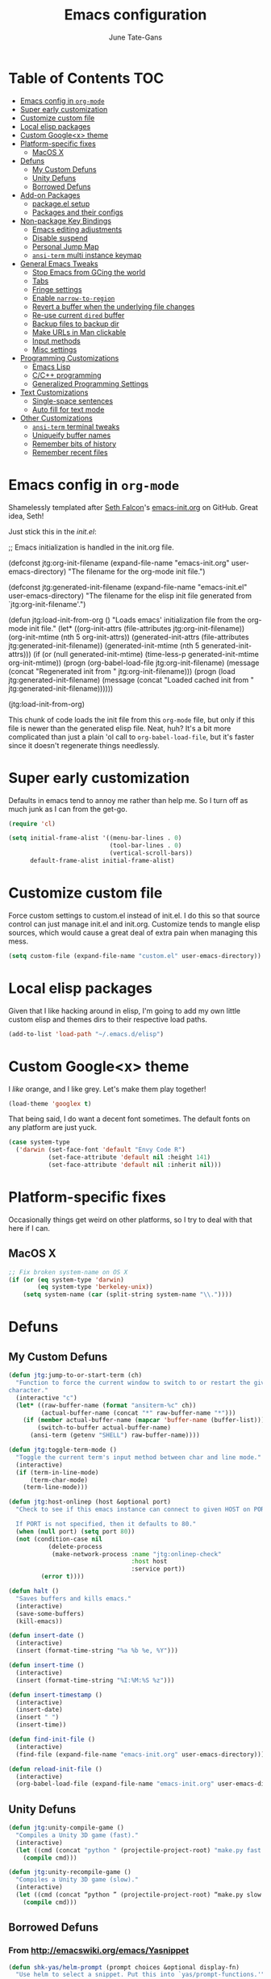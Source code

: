 #+TITLE: Emacs configuration
#+AUTHOR: June Tate-Gans
#+EMAIL: june@theonelab.com
#+OPTIONS: toc:3 num:nil ^:nil
#+STARTUP: contents

# table of contents down to level 2
# no section numbers
# don't use TeX syntax for sub and superscripts
# See http://orgmode.org/manual/Export-options.html

* Table of Contents                                                     :TOC:
 - [[#emacs-config-in-org-mode][Emacs config in =org-mode=]]
 - [[#super-early-customization][Super early customization]]
 - [[#customize-custom-file][Customize custom file]]
 - [[#local-elisp-packages][Local elisp packages]]
 - [[#custom-googlex-theme][Custom Google<x> theme]]
 - [[#platform-specific-fixes][Platform-specific fixes]]
     - [[#macos-x][MacOS X]]
 - [[#defuns][Defuns]]
     - [[#my-custom-defuns][My Custom Defuns]]
     - [[#unity-defuns][Unity Defuns]]
     - [[#borrowed-defuns][Borrowed Defuns]]
 - [[#add-on-packages][Add-on Packages]]
     - [[#packageel-setup][package.el setup]]
     - [[#packages-and-their-configs][Packages and their configs]]
 - [[#non-package-key-bindings][Non-package Key Bindings]]
     - [[#emacs-editing-adjustments][Emacs editing adjustments]]
     - [[#disable-suspend][Disable suspend]]
     - [[#personal-jump-map][Personal Jump Map]]
     - [[#ansi-term-multi-instance-keymap][=ansi-term= multi instance keymap]]
 - [[#general-emacs-tweaks][General Emacs Tweaks]]
     - [[#stop-emacs-from-gcing-the-world][Stop Emacs from GCing the world]]
     - [[#tabs][Tabs]]
     - [[#fringe-settings][Fringe settings]]
     - [[#enable-narrow-to-region][Enable =narrow-to-region=]]
     - [[#revert-a-buffer-when-the-underlying-file-changes][Revert a buffer when the underlying file changes]]
     - [[#re-use-current-dired-buffer][Re-use current =dired= buffer]]
     - [[#backup-files-to-backup-dir][Backup files to backup dir]]
     - [[#make-urls-in-man-clickable][Make URLs in Man clickable]]
     - [[#input-methods][Input methods]]
     - [[#misc-settings][Misc settings]]
 - [[#programming-customizations][Programming Customizations]]
     - [[#emacs-lisp][Emacs Lisp]]
     - [[#cc-programming][C/C++ programming]]
     - [[#generalized-programming-settings][Generalized Programming Settings]]
 - [[#text-customizations][Text Customizations]]
     - [[#single-space-sentences][Single-space sentences]]
     - [[#auto-fill-for-text-mode-][Auto fill for text mode ]]
 - [[#other-customizations][Other Customizations]]
     - [[#ansi-term-terminal-tweaks][=ansi-term= terminal tweaks]]
     - [[#uniqueify-buffer-names][Uniqueify buffer names]]
     - [[#remember-bits-of-history][Remember bits of history]]
     - [[#remember-recent-files][Remember recent files]]

* Emacs config in =org-mode=

Shamelessly templated after [[mailto:seth@userprimary.net][Seth Falcon]]'s [[http://raw.githubusercontent.com/seth/my-emacs-dot-d/master/emacs-init.org][emacs-init.org]] on GitHub. Great idea,
Seth!

Just stick this in the [[~/.emacs.d/init.el][init.el]]:

#+BEGIN_EXAMPLE emacs-lisp
  ;; Emacs initialization is handled in the init.org file.

  (defconst jtg:org-init-filename (expand-file-name "emacs-init.org" user-emacs-directory)
    "The filename for the org-mode init file.")

  (defconst jtg:generated-init-filename (expand-file-name "emacs-init.el" user-emacs-directory)
    "The filename for the elisp init file generated from `jtg:org-init-filename'.")

  (defun jtg:load-init-from-org ()
    "Loads emacs' initialization file from the org-mode init file."
    (let* ((org-init-attrs (file-attributes jtg:org-init-filename))
           (org-init-mtime (nth 5 org-init-attrs))
           (generated-init-attrs (file-attributes jtg:generated-init-filename))
           (generated-init-mtime (nth 5 generated-init-attrs)))
      (if (or (null generated-init-mtime)
              (time-less-p generated-init-mtime org-init-mtime))
          (progn
            (org-babel-load-file jtg:org-init-filename)
            (message (concat "Regenerated init from " jtg:org-init-filename)))
        (progn
          (load jtg:generated-init-filename)
          (message (concat "Loaded cached init from " jtg:generated-init-filename))))))

  (jtg:load-init-from-org)
#+END_EXAMPLE

This chunk of code loads the init file from this =org-mode= file, but only if
this file is newer than the generated elisp file. Neat, huh? It's a bit more
complicated than just a plain 'ol call to =org-babel-load-file=, but it's faster
since it doesn't regenerate things needlessly.

* Super early customization

Defaults in emacs tend to annoy me rather than help me. So I turn off as much
junk as I can from the get-go.

#+BEGIN_SRC emacs-lisp
  (require 'cl)

  (setq initial-frame-alist '((menu-bar-lines . 0)
                              (tool-bar-lines . 0)
                              (vertical-scroll-bars))
        default-frame-alist initial-frame-alist)
#+END_SRC

* Customize custom file

Force custom settings to custom.el instead of init.el. I do this so that source
control can just manage init.el and init.org. Customize tends to mangle elisp
sources, which would cause a great deal of extra pain when managing this mess.

#+BEGIN_SRC emacs-lisp
  (setq custom-file (expand-file-name "custom.el" user-emacs-directory))
#+END_SRC

* Local elisp packages

Given that I like hacking around in elisp, I'm going to add my own
little custom elisp and themes dirs to their respective load paths.

#+BEGIN_SRC emacs-lisp
  (add-to-list 'load-path "~/.emacs.d/elisp")
#+END_SRC

* Custom Google<x> theme

I /like/ orange, and I like grey. Let's make them play together!

#+BEGIN_SRC emacs-lisp
  (load-theme 'googlex t)
#+END_SRC

That being said, I do want a decent font sometimes. The default fonts on any
platform are just yuck.

#+BEGIN_SRC emacs-lisp
  (case system-type
    ('darwin (set-face-font 'default "Envy Code R")
             (set-face-attribute 'default nil :height 141)
             (set-face-attribute 'default nil :inherit nil)))
#+END_SRC

* Platform-specific fixes

Occasionally things get weird on other platforms, so I try to deal with that
here if I can.

** MacOS X

#+BEGIN_SRC emacs-lisp
  ;; Fix broken system-name on OS X
  (if (or (eq system-type 'darwin)
          (eq system-type 'berkeley-unix))
      (setq system-name (car (split-string system-name "\\."))))
#+END_SRC

* Defuns
** My Custom Defuns

#+BEGIN_SRC emacs-lisp
  (defun jtg:jump-to-or-start-term (ch)
    "Function to force the current window to switch to or restart the given term
  character."
    (interactive "c")
    (let* ((raw-buffer-name (format "ansiterm-%c" ch))
           (actual-buffer-name (concat "*" raw-buffer-name "*")))
      (if (member actual-buffer-name (mapcar 'buffer-name (buffer-list)))
          (switch-to-buffer actual-buffer-name)
        (ansi-term (getenv "SHELL") raw-buffer-name))))

  (defun jtg:toggle-term-mode ()
    "Toggle the current term's input method between char and line mode."
    (interactive)
    (if (term-in-line-mode)
        (term-char-mode)
      (term-line-mode)))

  (defun jtg:host-onlinep (host &optional port)
    "Check to see if this emacs instance can connect to given HOST on PORT.

    If PORT is not specified, then it defaults to 80."
    (when (null port) (setq port 80))
    (not (condition-case nil
             (delete-process
              (make-network-process :name "jtg:onlinep-check"
                                    :host host
                                    :service port))
           (error t))))

  (defun halt ()
    "Saves buffers and kills emacs."
    (interactive)
    (save-some-buffers)
    (kill-emacs))

  (defun insert-date ()
    (interactive)
    (insert (format-time-string "%a %b %e, %Y")))

  (defun insert-time ()
    (interactive)
    (insert (format-time-string "%I:%M:%S %z")))

  (defun insert-timestamp ()
    (interactive)
    (insert-date)
    (insert " ")
    (insert-time))

  (defun find-init-file ()
    (interactive)
    (find-file (expand-file-name "emacs-init.org" user-emacs-directory)))

  (defun reload-init-file ()
    (interactive)
    (org-babel-load-file (expand-file-name "emacs-init.org" user-emacs-directory)))
#+END_SRC

** Unity Defuns

#+BEGIN_SRC emacs-lisp
  (defun jtg:unity-compile-game ()
    "Compiles a Unity 3D game (fast)."
    (interactive)
    (let ((cmd (concat "python " (projectile-project-root) "make.py fast " (projectile-project-root))))
      (compile cmd)))

  (defun jtg:unity-recompile-game ()
    "Compiles a Unity 3D game (slow)."
    (interactive)
    (let ((cmd (concat “python ” (projectile-project-root) “make.py slow ” (projectile-project-root))))
      (compile cmd)))
#+END_SRC

** Borrowed Defuns
*** From http://emacswiki.org/emacs/Yasnippet

#+BEGIN_SRC emacs-lisp
  (defun shk-yas/helm-prompt (prompt choices &optional display-fn)
    "Use helm to select a snippet. Put this into `yas/prompt-functions.'"
    (interactive)
    (setq display-fn (or display-fn 'identity))
    (if (require 'helm-config)
        (let (tmpsource cands result rmap)
          (setq cands (mapcar (lambda (x) (funcall display-fn x)) choices))
          (setq rmap (mapcar (lambda (x) (cons (funcall display-fn x) x)) choices))
          (setq tmpsource
                (list
                 (cons 'name prompt)
                 (cons 'candidates cands)
                 '(action . (("Expand" . (lambda (selection) selection))))
                 ))
          (setq result (helm-other-buffer '(tmpsource) "*helm-select-yasnippet"))
          (if (null result)
              (signal 'quit "user quit!")
            (cdr (assoc result rmap))))
      nil))
#+END_SRC

*** From [[http://www.emacswiki.org/emacs/HexColour]]

Handy bit of code to colorize HTML-style RGB strings with their actual values.
I've adjusted it to use American english names.

#+BEGIN_SRC emacs-lisp
  (defvar hexcolor-keywords
    '(("#[abcdef[:digit:]]\\{6\\}"
       (0 (put-text-property (match-beginning 0)
                             (match-end 0)
                             'face (list :background 
                                         (match-string-no-properties 0)))))))

  (defun hexcolor-add-to-font-lock ()
    (font-lock-add-keywords nil hexcolor-keywords))
#+END_SRC

*** Back to indentation or actual beginning-of-line

Borrowed from [[https://github.com/Wilfred/.emacs.d/blob/gh-pages/init.org#by-symbol][Wilfred's init.org]].

#+BEGIN_SRC emacs-lisp
(defun beginning-of-line-dwim ()
  "Toggles between moving point to the first non-whitespace character, and
the start of the line."
  (interactive)
  (let ((start-position (point)))
    ;; Move to the first non-whitespace character.
    (back-to-indentation)
    
    ;; If we haven't moved position, go to start of the line.
    (when (= (point) start-position)
      (move-beginning-of-line nil))))
#+END_SRC 

*** Eliminate magit higlighting

Magit has this really annoying habit of highlighting the current chunk in a
really garish color background. Worse, it uses overlays to ensure colors show up
right over the background. I don't care for either of those bits of
functionality, so I prefer to turn it off using [[https://github.com/magit/magit/issues/133][DarwinAwardWinner's fix]].

#+BEGIN_SRC emacs-lisp
(defun disable-magit-highlight-in-buffer () 
  (face-remap-add-relative 'magit-item-highlight '()))
#+END_SRC 

*** Make magit run full-frame

Borrowed from [[http://whattheemacsd.com/setup-magit.el-01.html][whattheemacsd.com]]

#+BEGIN_SRC emacs-lisp
  (defadvice magit-status (around magit-fullscreen activate)
    (window-configuration-to-register :magit-fullscreen)
    ad-do-it
    (delete-other-windows))

  (defun magit-quit-session ()
    "Restores the previous window configuration and kills the magit buffer"
    (interactive)
    (kill-buffer)
    (jump-to-register :magit-fullscreen))
#+END_SRC

*** rcirc-related helpers

Not sure where I grabbed some of these defuns from.

#+BEGIN_SRC emacs-lisp
  (require 'netrc)

  (defvar dim:dynamic-fill-column-margin 3
    "Safety margin used to calculate fill-column depending on window-width")

  (defun dim:dynamic-fill-column-window (window &optional margin)
    "Dynamically get window's width and adjust fill-column accordingly"
    (with-current-buffer (window-buffer window)
      (when (eq major-mode 'rcirc-mode)
        (setq fill-column
              (- (window-width window) 
                 (or margin dim:dynamic-fill-column-margin))))))

  (defun dim:dynamic-fill-column (frame)
    "Dynamically tune fill-column for a frame's windows at redisplay time"
    (walk-windows 'dim:dynamic-fill-column-window 'no-minibuf frame))

  (defun rcirc-get-nick-pass (server nick)
    "Return the password for the given nick to send to nickserv."
    (let ((tokens (netrc-machine (netrc-parse) server)))
      (netrc-get tokens "password")))
#+END_SRC

* Add-on Packages

I use John Wiegley's =[[https://github.com/jwiegley/use-package][use-package]]= to help config/install packages that may or
may not be present on the current system. This makes use of [[http://melpa.milkbox.net/][MELPA]]'s package
repository to slurp packages down via =package.el=.

** package.el setup

I prefer MELPA as my first source of truth, followed by org and then GNU. We
only update the list of packages if and only if we're online and can reach
MELPA.

#+BEGIN_SRC emacs-lisp
  (require 'package)

  (setq package-archives '(("melpa" . "http://melpa.milkbox.net/packages/")
                           ("org"   . "http://orgmode.org/elpa/")
                           ("gnu"   . "http://elpa.gnu.org/packages/")))

  (when (jtg:host-onlinep "melpa.milkbox.net")
    (package-refresh-contents))

  (package-initialize)
#+END_SRC

** Packages and their configs

Quick reference to =use-package=:
  - =:ensure= :: forces a package to be installed if it hasn't been already.
  - =:init= :: does configuration of a package, even when the package loading is
             deferred.
  - =:config= :: does configuration of a package only after the module has been
               loaded.
  - =:bind= :: sets up keybindings and autoloads for the given functions they
             call.
  - =:mode= :: ??? FIXME
  - =:load-path= :: ??? FIXME

*** =use-package=

This is a little unique since there's a bootstrapping problem here. Instead of
using =use-package= to install =use-package=, I do a quick hack around it
instead to check if it's available and install it directly if not.

#+BEGIN_SRC emacs-lisp
  (unless (require 'use-package nil t)
    (package-install 'use-package)
    (require 'use-package))
#+END_SRC

*** magit

#+BEGIN_SRC emacs-lisp
  (use-package magit
    :ensure
    :bind ("C-x g" . magit-status)
    :init
    (require 'magit)
    (magit-auto-revert-mode t)
    :config
    (diminish 'magit-auto-revert-mode)
    (define-key magit-status-mode-map (kbd "q") 'magit-quit-session)

    (setq magit-diff-use-overlays nil)
    
    (dolist (hook (list 'magit-process-mode-hook
                        'magit-status-mode-hook
                        'magit-diff-mode-hook))
      (add-hook hook #'disable-magit-highlight-in-buffer))
    (add-hook 'magit-log-edit-mode-hook #'auto-fill-mode))
#+END_SRC

**** magit-annex

#+BEGIN_SRC emacs-lisp
  (use-package magit-annex
    :ensure)
#+END_SRC

**** magit-filenotify

#+BEGIN_SRC emacs-lisp
  (use-package magit-filenotify
    :ensure)
#+END_SRC

**** magit-push-remote

#+BEGIN_SRC emacs-lisp
  (use-package magit-push-remote
    :ensure)
#+END_SRC

*** ggtags

#+BEGIN_SRC emacs-lisp
  (use-package ggtags
    :ensure)
#+END_SRC

*** =expand-region=

Really useful method for making a quick region selection. Instead of moving
point, you just repeatedly press a key to expand the region from point to ever
larger chunks.

#+BEGIN_SRC emacs-lisp
  (use-package expand-region
    :ensure
    :bind (("M-C-SPC" . er/expand-region)))
#+END_SRC

*** =edit-list=

Something I tried to hack up using =gnus-eforms= but ultimately failed. This
allows you to edit a list interactively.

#+BEGIN_SRC emacs-lisp
  (use-package edit-list
    :ensure)
#+END_SRC

*** Emacs web wowser (=eww=)

This thing is crazy. Emacs finally has a web browser built
in. Unfortunately, the keymaps are a little weird.

#+BEGIN_SRC emacs-lisp
  (use-package eww
    :config
    (bind-key "<backtab>" 'shr-previous-link eww-mode-map)
    (bind-key "<S-tab>"   'shr-previous-link eww-mode-map))
#+END_SRC

*** Org mode

Org is amazing. Absolutely amazing. I use it for notes, agendas, etc. It's so
amazing, I can't even describe how amazing it is. I use it as my default mode
(instead of fundamental -- a totally useless mode).

Go read [[http://orgmode.org/manual/][the manual]]!

#+BEGIN_SRC emacs-lisp
  (use-package org
    :ensure
    :mode ("\\.org$" . org-mode)
    :bind (("C-c c" . org-capture)
           ("C-c l" . org-store-link))
    :init
    (setq-default major-mode 'org-mode)
    (setq org-directory          "~/Notebook/org"
          org-default-notes-file "~/Notebook/org/notes.org"
          org-enforce-todo-dependencies t
          org-display-custom-times t
          org-time-stamp-custom-formats '("<%m/%d/%y %a>" . "<%m/%d/%y %a %H:%M>")
          org-deadline-warning-days 14
          org-reverse-note-order t
          org-return-follows-link t

          org-structure-template-alist '(("s" "#+BEGIN_SRC ?\n\n#+END_SRC" "<src lang=\"?\">\n\n</src>")
                                         ("e" "#+BEGIN_EXAMPLE\n?\n#+END_EXAMPLE" "<example>\n?\n</example>")
                                         ("q" "#+BEGIN_QUOTE\n?\n#+END_QUOTE" "<quote>\n?\n</quote>")
                                         ("v" "#+BEGIN_VERSE\n?\n#+END_VERSE" "<verse>\n?\n</verse>")
                                         ("V" "#+BEGIN_VERBATIM\n?\n#+END_VERBATIM" "<verbatim>\n?\n</verbatim>")
                                         ("c" "#+BEGIN_CENTER\n?\n#+END_CENTER" "<center>\n?\n</center>")
                                         ("l" "#+BEGIN_SRC emacs-lisp\n?\n#+END_SRC" "<src lang=\"emacs-lisp\">\n?\n</literal>")
                                         ("h" "#+BEGIN_HTML\n?\n#+END_HTML" "<literal style=\"html\">\n?\n</literal>")
                                         ("H" "#+HTML: " "<literal style=\"html\">?</literal>")
                                         ("a" "#+BEGIN_ASCII\n?\n#+END_ASCII" "")
                                         ("A" "#+ASCII: " "")
                                         ("i" "#+INDEX: ?" "#+INDEX: ?")
                                         ("I" "#+INCLUDE: %file ?" "<include file=%file markup=\"?\">"))

          org-special-ctrl-a/e t
          org-special-ctrl-k t

          org-refile-use-outline-path 'file
          org-refile-allow-creating-parent-nodes 'confirm
          org-refile-targets '((org-agenda-files :maxlevel . 1)
                               (nil :maxlevel . 1))

          org-src-fontify-natively t
          org-src-window-setup 'current-window
          org-src-lang-modes '(("elisp" . emacs-lisp)
                               ("dot"   . fundamental)))
    :config
    (add-hook 'org-mode-hook #'auto-fill-mode))
#+END_SRC

**** =org-toc=

Creates a simple table of contents on the first headline with a =:TOC:= tag
embedded on it.

#+BEGIN_SRC emacs-lisp
  (use-package org-toc
    :ensure
    :init
    (add-hook 'org-mode-hook #'org-toc-enable))
#+END_SRC

**** =org-capture=

I keep notes for various TODOs, misc notes, and even notes for 1:1 meetings with
folks.

#+BEGIN_SRC emacs-lisp
  (defvar jtg:current-one-on-one nil
    "The name of the org file used for notes for the current 1:1.")

  (defun jtg:capture-one-on-one ()
    "Sets up a capture for a 1:1 meeting with a given person."
    (interactive "sWho: ")
    (setq current-one-on-one (concat org-directory "/1:1/" who ".org"))
    (org-capture nil "1"))

  (use-package org-capture
    :bind (("C-c c" . org-capture)
           ("C-c C" . jtg:capture-one-on-one))
    :init
    (setq org-capture-templates '(("t" "Todo" entry (file+headline "~/Notebook/org/agenda.org" "Unfiled Tasks"))
                                  ("n" "Note" entry (file+datetree "~/Notebook/org/notes.org" "* %u %?"))
                                  ("1" "1:1 Note" entry (file+datetree current-one-on-one "* [%<%d-%b-%Y %H:%M>] %?\n%i\n")))))
#+END_SRC

**** =org-agenda=

#+BEGIN_SRC emacs-lisp
  (use-package org-agenda
    :bind (("C-c a" . org-agenda))
    :init
    (setq org-agenda-files '("~/Notebook/org/agenda.org")
          org-agenda-resore-windows-after-quit t
          org-agenda-skip-deadline-if-done t
          org-agenda-skip-scheduled-if-done t
          org-agenda-start-on-weekday nil
          org-agenda-span 'week
          org-agenda-dim-blocked-tasks t
          org-agenda-custom-commands '(("d" "Delegated tasks" todo "DELEGATED" nil)
                                       ("c" "Completed tasks" todo "DONE|DEFERRED|CANCELLED" nil)
                                       ("w" "Blocked tasks" todo "WAITING" nil)
                                       ("W" "21-day view" agenda "" ((org-agenda-span 21)))
                                       ("A" "High priority tasks for today" agenda ""
                                        ((org-agenda-skip-function (lambda () (org-agenda-skip-entry-if 'notregexp "\\=.*\\[#A\\]")))
                                         (org-agenda-span 'day)
                                         (org-agenda-overriding-header "Today's Priority #A tasks: ")))
                                       ("S" "Last week's snippet" tags "TODO=\"DONE\"+CLOSED>=\"<-1w>\"|TODO=\"STARTED\""
                                        ((org-agenda-overriding-header "Last week's completed TODOs: ")))
                                       ("u" "Unscheduled tasks" alltodo ""
                                        ((org-agenda-skip-function (lambda () (org-agenda-skip-entry-if 'scheduled 'deadline 'regexp "<[^>\n]+>")))
                                         (org-agenda-overriding-header "Unscheduled TODO entries: "))))))
#+END_SRC

**** =org-mobile=

#+BEGIN_SRC emacs-lisp
  (use-package org-mobile
    :init
    (setq org-mobile-inbox-for-pull "~/Notebook/org/from-mobile.org"
          org-mobile-directory      "~/Dropbox/MobileOrg"))
#+END_SRC

*** =company-mode=

#+BEGIN_SRC emacs-lisp
  (use-package company
    :ensure
    :diminish company-mode)

  (global-company-mode)
#+END_SRC

*** =footnote-mode=

#+BEGIN_SRC emacs-lisp
  (use-package footnote
    :ensure
    :config
    (setq footnote-prefix (kbd "C-c f")
          footnote-section-tag ""
          footnote-narrow-to-footnote-when-editing t
          footnote-spaced-footnotes nil))
#+END_SRC

*** Powerline

#+BEGIN_SRC emacs-lisp
(use-package powerline
  :ensure
  :init (powerline-center-theme)
  :config
  (setq powerline-default-separator 'butt)
  (powerline-center-theme))
#+END_SRC

*** Flycheck

Really useful, lighter weight replacement to flymake.

#+BEGIN_SRC emacs-lisp
  (use-package flycheck
    :ensure
    :diminish flycheck-mode
    :init (require 'flycheck)
    :bind (("M-n" . flycheck-next-error)
           ("M-p" . flycheck-previous-error))
    :config
    (setq flycheck-checkers (--remove (eq it 'emacs-lisp-checkdoc) flycheck-checkers))
    (global-flycheck-mode))

  (use-package flycheck-pos-tip
    :ensure
    :init
    (setq flycheck-display-errors-function #'flycheck-pos-tip-error-messages))
#+END_SRC

*** =markdown-mode=

#+BEGIN_SRC emacs-lisp
  (use-package markdown-mode
    :ensure
    :mode (("\\.text\\'" . markdown-mode)
           ("\\.markdown\\'" . markdown-mode)
           ("\\.md\\'" . markdown-mode))
    :config
    (add-to-list 'markdown-mode-hook 'auto-fill-mode))
#+END_SRC

*** =js2-mode=

#+BEGIN_SRC emacs-lisp
  (use-package js2-mode
    :ensure
    :mode ("\\.js$" . js2-mode)
    :config
    (setq js2-basic-offset 4
          js2-mirror-mode nil
          js2-indent-on-enter-key t
          js2-mode-squeeze-spaces nil
          js2-highlight-level 3
          js2-cleanup-whitespace t
          js2-enter-indents-newline t)
    (add-hook 'js2-mode-hook #'auto-fill-mode))
#+END_SRC

*** C# mode

This is yet another handy mode for editing C# files. Quite useful, though I
don't do much in the way of customization. Probably should, though.

#+BEGIN_SRC emacs-lisp
  (use-package csharp-mode
    :ensure
    :config
    (flycheck-define-checker csharp-unity
                             "Custom checker for Unity projects"
                             :modes (csharp-mode)
                             :command ("python" (eval (concat (projectile-project-root) "make.py")) "fast" (eval (projectile-project-root)) source-original source)
                             :error-patterns ((warning line-start (file-name) "(" line (zero-or-more not-newline) "): " (message) line-end)
                                              (error line-start (file-name) "(" line (zero-or-more not-newline) "): " (message) line-end)))
    (add-hook 'csharp-mode-hook #'fci-mode)
    (add-hook 'csharp-mode-hook #'company-mode))
#+END_SRC

*** Swift mode

#+BEGIN_SRC emacs-lisp
  (use-package swift-mode
    :ensure
    :config
    (setq flycheck-swift-sdk-path "/Applications/Xcode.app/Contents/Developer/Toolchains/XcodeDefault.xctoolchain/usr/bin")
    (add-to-list 'flycheck-checkers 'swift))
#+END_SRC

*** YAML mode

#+BEGIN_SRC emacs-lisp
  (use-package yaml-mode
    :ensure)
#+END_SRC

*** Semantic

Semantic is great for doing crazy amounts of structured editing in C and C++
code. In general, I should use this.

#+BEGIN_SRC emacs-lisp
  (use-package semantic
    :ensure
    :config
    (semantic-mode 1)
    (global-ede-mode 1))
#+END_SRC

*** Fill column indicator

This little beauty makes every mode that uses it have a vertical line like
other, more "modern" editors have.

#+BEGIN_SRC emacs-lisp
  (use-package fill-column-indicator
    :ensure
    :config
    (setq-default fci-rule-column 80))
#+END_SRC

*** Projectile

Really handy, lightweight project system to identify a "project" based upon a
simple file at the root of it. Searches upstream through the tree for the file,
just like how git does.

#+BEGIN_SRC emacs-lisp
  (use-package projectile
    :ensure
    :diminish projectile-mode
    :init
    (require 'projectile)
    (projectile-global-mode))
#+END_SRC

*** Yasnippet

#+BEGIN_SRC emacs-lisp
  (use-package yasnippet
    :ensure
    :diminish yasnippet-mode
    :commands yas-global-mode
    :init
    (add-hook 'hippie-expand-try-functions-list #'yas-hippie-try-expand)
    (yas-global-mode 1)
    :config
    (add-to-list 'yas-prompt-functions 'shk-yas/helm-prompt)
    (diminish 'yas-minor-mode))
#+END_SRC

*** Helm

Huge interaction usability increase with this little package. Works like
QuickSilver on the Mac to make things very simple.

#+BEGIN_SRC emacs-lisp
  (use-package helm
    :ensure
    :diminish helm-mode
    :bind (("M-x"     . helm-M-x)
           ("C-x b"   . helm-mini)
           ("C-c j"   . helm-semantic-or-imenu)
           ("M-s o"   . helm-occur)
           ("C-h a"   . helm-apropos)
           ("C-c RET" . helm-resume)
           ("C-h SPC" . helm-all-mark-rings)
           ("C-h r"   . helm-register)
           ("M-y"     . helm-show-kill-ring))
    :init
    (require 'helm-config)

    (setq helm-idle-delay 0.0
          helm-input-idle-delay 0.01
          helm-quick-update t
          helm-ff-skip-boring-files t)

    (helm-mode 1))
#+END_SRC

**** =helm-projectile=

#+BEGIN_SRC emacs-lisp
  (use-package helm-projectile
    :ensure
    :init (progn
                 (setq projectile-completion-system 'helm)
                 (helm-projectile-on)))
#+END_SRC

**** =helm-company=

#+BEGIN_SRC emacs-lisp
  (use-package helm-company
    :ensure
    :init (progn
            (define-key company-mode-map (kbd "C-:") 'helm-company)
            (define-key company-active-map (kbd "C-:") 'helm-company)))
#+END_SRC

**** =helm-dash=

#+BEGIN_SRC emacs-lisp
  (use-package helm-dash
    :ensure)
#+END_SRC

**** =helm-flycheck=

#+BEGIN_SRC emacs-lisp
  (use-package helm-flycheck
    :ensure)
#+END_SRC

**** =helm-c-yasnippet=

#+BEGIN_SRC emacs-lisp
  (use-package helm-c-yasnippet
    :ensure)
#+END_SRC

*** rcirc

#+BEGIN_SRC emacs-lisp
  (use-package rcirc-color
    :ensure)

  (use-package rcirc
    :ensure
    :config
    (require 'rcirc-color)

    (setq rcirc-log-flag t
          rcirc-omit-responses '("JOIN" "PART" "QUIT" "NICK" "AWAY")
          rcirc-decode-coding-system 'undecided
          rcirc-auto-authenticate t
          rcirc-default-nick "texel"
          rcirc-default-user-name "texel"
          rcirc-default-user-full-name "June Tate-Gans"
          rcirc-authinfo `("freenode" nickserv "texel" ,(rcirc-get-nick-pass "irc.freenode.net" "texel"))
          rcirc-buffer-maximum-lines 10000
          rcirc-kill-channel-buffers t)
          

    (set-face-foreground 'rcirc-my-nick "yellow" nil)
    (add-to-list 'window-size-change-functions 'dim:dynamic-fill-column)
    (add-hook 'rcirc-mode-hook #'flyspell-mode)
    (rcirc-track-minor-mode))
#+END_SRC

* Non-package Key Bindings

This is where I setup my generalized key bindings that don't directly affect a
given mode. I much prefer using John Wiegley's =bind-key= package to manage
these bindings -- it helps to eliminate most of the boilerplate.

#+BEGIN_SRC emacs-lisp
  (require 'bind-key)
#+END_SRC

** Emacs editing adjustments

These are keybindings that make emacs a bit more bearable. I don't really need
the crazy levels of customizability that things like paredit mode have. Just a
few extra shortcuts with insert-pair are enough. Also, since I'm multi-platform,
I sometimes have to make allowances for keyboards that may not have keys I need,
or where remapping them is intractable (such as grave/hyper).

#+BEGIN_SRC emacs-lisp
  ;; Needed for the zap-up-to-char defun.
  (require 'misc)

  (bind-keys ("M-\""  . insert-pair)
             ("M-'"   . insert-pair)
             ("M-["   . insert-pair)
             ("M-{"   . insert-pair)
             ("C-c C-'" . (lambda () (interactive) (insert "`")))

             ("C-c q" . auto-fill-mode)

             ("C-s"   . isearch-forward-regexp)
             ("C-r"   . isearch-backward-regexp)
             ("M-%"   . query-replace-regexp)

             ("M-SPC" . pop-mark)
             ("C-a"   . beginning-of-line-dwim)

             ("M-F"   . subword-forward)
             ("M-B"   . subword-backward)

             ("M-z"   . zap-up-to-char))
#+END_SRC

** Disable suspend

Emacs multi-tty functionality tends to behave very badly when it comes to
suspending, so I have to disable it manually here. Usually if I'm in emacs
anyway, I want to stay there -- suspending it doesn't make sense.

#+BEGIN_SRC emacs-lisp
  (setq cannot-suspend t)
  (unbind-key "\C-z")
#+END_SRC

** Personal Jump Map

I've decided it's time to try to centralize and manage my keybinds a bit better
than I have been. I'm "running out of keys" so to speak, and it's about time I
had my own custom prefix key, anyway.

#+BEGIN_SRC emacs-lisp
  (bind-keys :prefix-map jtg:jump-map
             :prefix-docstring "Personal keymap used for custom key definitions."
             :prefix "C-c C-j"
             ("e" . eww)
             ("I" . find-init-file)
             ("R" . reload-init-file))
#+END_SRC

** =ansi-term= multi instance keymap

I find it really handy to have multiple =ansi-term= sessions running at once in
emacs -- especially when it's daemonized.

#+BEGIN_SRC emacs-lisp
  (bind-key "C-c t" #'jtg:jump-to-or-start-term)
#+END_SRC

* General Emacs Tweaks

Things that don't relate to packages or are generalized emacs settings go here.

** Stop Emacs from GCing the world

Emacs will by default start GCing at 800KiB of garbage. This is really low once
you start to have a bunch of add-on packages loaded. I bump mine to 10MB since
memory is relatively cheap on workstations.

I also turn on garbage collection messages so I can see when things are going on
in the background.

#+BEGIN_SRC emacs-lisp
  ;; Only GC when we hit a threshold of 10MB of RAM
  (setq-default gc-cons-threshold 10000000)

  ;; Enable garbage collection messages
  (setq garbage-collection-messages t)
#+END_SRC

** Tabs

Tabs are evil, but we still have to live with them.

#+BEGIN_SRC emacs-lisp
  (setq-default indent-tabs-mode nil
                tab-width 4)
#+END_SRC

** Fringe settings

#+BEGIN_SRC emacs-lisp
  (setq-default indicate-empty-lines t
                indicate-buffer-boundaries t)
#+END_SRC

** Enable =narrow-to-region=

Really, really handy, though confusing to folks who accidentally type in
=C-x n n=. Emacs will auto-set this in [[~/.emacs.d/custom.el][custom.el]] on first use, but I didn't feel
like that was necessary. Just adds extra problems to source control.

#+BEGIN_SRC emacs-lisp
  (put 'narrow-to-region 'disabled nil)
#+END_SRC

** Revert a buffer when the underlying file changes

#+BEGIN_SRC emacs-lisp
(global-auto-revert-mode t)
#+END_SRC

** Re-use current =dired= buffer

=dired= has this really nifty feature where if you open the dir at point with
=RET= it will re-use the existing buffer instead of spewing buffers all over the
place.

#+BEGIN_SRC emacs-lisp
  (setq dired-find-subdir t)
#+END_SRC

** Backup files to backup dir

#+BEGIN_SRC emacs-lisp
  ;; store autosave files in tmp
  (setq auto-save-file-name-transforms
        `((".*" ,temporary-file-directory t)))

  ;; store backups in the backup dir
  (setq backup-by-copying t
        backup-directory-alist '(("." . "~/.emacs.d/backups"))
        delete-old-versions t
        kept-new-versions 24
        kept-old-version 12
        make-backup-files t
        version-control t
        vc-make-backup-files t)

  ;; stop dropping nuisance lockfiles everywhere
  (setq create-lockfiles nil)
#+END_SRC

** Make URLs in Man clickable

#+BEGIN_SRC emacs-lisp
  (add-hook 'Man-mode-hook #'goto-address)
#+END_SRC

** Input methods

I like to type in Japanese, so let's tell MULE about that.

#+BEGIN_SRC emacs-lisp
  (setq default-input-method "japanese-hiragana")
#+END_SRC

** Misc settings

#+BEGIN_SRC emacs-lisp
  (setq-default fill-column 80
                column-number-mode 1
                confirm-kill-emacs 'y-or-n-p
                transient-mark-mode nil
                require-final-newline t
                scroll-conservatively 101
                truncate-lines t
                echo-keystrokes 0.1
                )

  (setq parens-require-spaces nil
        diff-switches "-u"
        inhibit-splash-screen t
        visible-bell 1
        blink-cursor-blinks -1
        )

  (display-time)
  (show-paren-mode t)
  (blink-cursor-mode t)
  (global-hl-line-mode)
  (prefer-coding-system 'utf-8)
#+END_SRC

* Programming Customizations
** Emacs Lisp

Various tweaks to make editing elisp easier.

*** Eldoc 

Eldoc is too useful to not have on -- so we enable it!

#+BEGIN_SRC emacs-lisp
  (use-package eldoc
    :diminish eldoc-mode
    :commands turn-on-eldoc-mode
    :init
    (add-hook 'emacs-lisp-mode-hook #'turn-on-eldoc-mode)
    (add-hook 'lisp-interaction-mode-hook #'turn-on-eldoc-mode))
#+END_SRC

*** Dash font-lock

As it turns out, the dash library also provides font lock keywords for its
macros and functions.

#+BEGIN_SRC emacs-lisp
  (eval-after-load "dash" '(dash-enable-font-lock))
#+END_SRC

*** Additional key bindings

Define some useful key bindings specific for elisp editing.

#+BEGIN_SRC emacs-lisp
  (bind-key "C-c C-c" 'comment-region lisp-mode-shared-map)
  (bind-key "M-." 'find-function-at-point emacs-lisp-mode-map)
#+END_SRC

*** Prettification

Emacs provides a built-in minor mode that converts words to symbols such as
lambda. Also, I add the hook for hexcolor here as well, since I seem to be
editing themes more often now.

#+BEGIN_SRC emacs-lisp
  (add-hook 'emacs-lisp-mode-hook #'prettify-symbols-mode)
  (add-hook 'emacs-lisp-mode-hook #'hexcolor-add-to-font-lock)
#+END_SRC

** C/C++ programming

*** C style
   
I prefer the Google C style when possible.

#+BEGIN_SRC emacs-lisp
  (use-package google-c-style
    :ensure
    :config
    (add-hook 'c-mode-common-hook #'google-set-c-style)
    (add-hook 'c-mode-common-hook #'google-make-newline-indent))
#+END_SRC

*** TODO Common hooks and settings

: Are these c-style settings even valid anymore now that I use =google-c-style=?
: Should they be reincorporated for my personal stuff, or do I want to use
: Google's style?

#+BEGIN_SRC emacs-lisp
  (eval-after-load 'cc-mode
    '(progn
       (setq-default c-indent-level 4
                     c-basic-offset 4
                     c-syntactic-indentation t)
       (c-set-offset 'case-label '+)
       (c-set-offset 'access-label '-2)
       (c-set-offset 'innamespace '0)

       (add-hook 'c-mode-common-hook #'fci-mode)
       (add-hook 'c-mode-common-hook #'linum-mode)
       (add-hook 'c-mode-common-hook #'auto-fill-mode)

       (bind-keys :map c-mode-map ("RET" 'newline-and-indent))))
#+END_SRC

** Generalized Programming Settings

Stuff that is generally set for all modes, such as arbitrary modes that
(stupidly) derive from =cc-mode= go here.

#+BEGIN_SRC emacs-lisp
  (setq c-default-style '((java-mode . "java")
                          (awk-mode . "awk")
                          (other . "bsd")))
#+END_SRC

* Text Customizations
** Single-space sentences

Seriously, does /anyone/ type with two spaces at the end of a period in a fixed
width font nowadays? No? Then why should I?

#+BEGIN_SRC emacs-lisp
(setq sentence-end-double-space nil)
#+END_SRC

** Auto fill for text mode 

Why would this never be on? Seriously?

#+BEGIN_SRC emacs-lisp
  (add-hook 'text-mode-hook #'auto-fill-mode)
#+END_SRC

* Other Customizations
** =ansi-term= terminal tweaks

=ansi-term= is great when you want an xterm inside of emacs. Unfortunately, it
has crazy bindings for swapping between acting like a normal emacs buffer and a
terminal. I've altered it to only use one key instead.

#+BEGIN_SRC emacs-lisp
  (eval-after-load 'term
    '(progn (bind-keys :map term-mode-map
               ("C-c C-j" . jtg:toggle-term-mode)
               ("C-c C-k" . jtg:toggle-term-mode))
        (bind-keys :map term-raw-map
               ("C-c C-j" . jtg:toggle-term-mode)
               ("C-c C-k" . jtg:toggle-term-mode))))
#+END_SRC

** Uniqueify buffer names

#+BEGIN_SRC emacs-lisp
  (require 'uniquify)

  (setq uniquify-buffer-name-style 'forward
        uniquify-separator "/"
        uniquify-after-kill-buffer-p t
        uniquify-ignore-buffers-re "^\\*")
#+END_SRC

** Remember bits of history

#+BEGIN_SRC emacs-lisp
  (setq savehist-additional-variables '(kill-ring
                                        search
                                        search-ring
                                        ring
                                        regexp-search-ring)
        savehist-autosave-interval 60
        savehist-save-minibuffer-history 1
        savehist-file (concat user-emacs-directory "savehist")
        history-length t
        history-delete-duplicates t)

  (savehist-mode t)
#+END_SRC

** Remember recent files

#+BEGIN_SRC emacs-lisp
  (setq recentf-save-file (concat user-emacs-directory "recentf")
        recentf-max-saved-items 200
        recentf-max-menu-items 15)

  (recentf-mode t)
#+END_SRC
